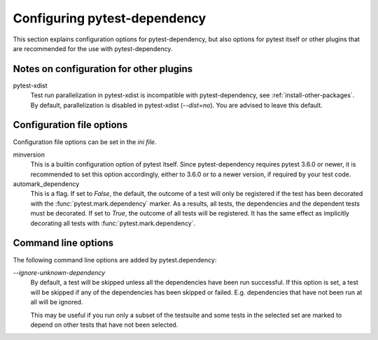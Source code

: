 Configuring pytest-dependency
=============================

This section explains configuration options for pytest-dependency, but
also options for pytest itself or other plugins that are recommended
for the use with pytest-dependency.

Notes on configuration for other plugins
----------------------------------------

pytest-xdist
   Test run parallelization in pytest-xdist is incompatible with
   pytest-dependency, see :ref:`install-other-packages`.  By default,
   parallelization is disabled in pytest-xdist (`--dist=no`).  You are
   advised to leave this default.

Configuration file options
--------------------------

Configuration file options can be set in the `ini file`.

minversion
   This is a builtin configuration option of pytest itself.  Since
   pytest-dependency requires pytest 3.6.0 or newer, it is recommended
   to set this option accordingly, either to 3.6.0 or to a newer
   version, if required by your test code.

automark_dependency
   This is a flag.  If set to `False`, the default, the outcome of a
   test will only be registered if the test has been decorated with
   the :func:`pytest.mark.dependency` marker.  As a results, all
   tests, the dependencies and the dependent tests must be decorated.
   If set to `True`, the outcome of all tests will be registered.  It
   has the same effect as implicitly decorating all tests with
   :func:`pytest.mark.dependency`.

   .. versionadded:: 0.3

Command line options
--------------------

The following command line options are added by pytest.dependency:

`--ignore-unknown-dependency`
   By default, a test will be skipped unless all the dependencies have
   been run successful.  If this option is set, a test will be skipped
   if any of the dependencies has been skipped or failed.
   E.g. dependencies that have not been run at all will be ignored.

   This may be useful if you run only a subset of the testsuite and
   some tests in the selected set are marked to depend on other tests
   that have not been selected.

   .. versionadded:: 0.3
